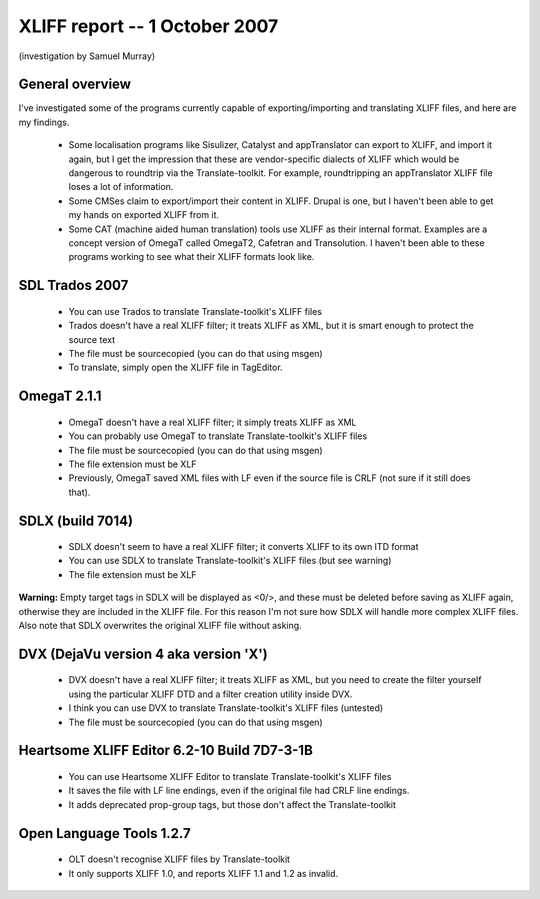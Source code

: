 

.. _../pages/guide/tools/xliff_support_by_ms_windows_programs#xliff_report_--_1_october_2007:

XLIFF report -- 1 October 2007
==============================

(investigation by Samuel Murray)

.. _../pages/guide/tools/xliff_support_by_ms_windows_programs#general_overview:

General overview
----------------

I've investigated some of the programs currently capable of exporting/importing and translating XLIFF files, and here are my findings.

  * Some localisation programs like Sisulizer, Catalyst and appTranslator can export to XLIFF, and import it again, but I get the impression that these are vendor-specific dialects of XLIFF which would be dangerous to roundtrip via the Translate-toolkit.  For example, roundtripping an appTranslator XLIFF file loses a lot of information.

  * Some CMSes claim to export/import their content in XLIFF.  Drupal is one, but I haven't been able to get my hands on exported XLIFF from it.

  * Some CAT (machine aided human translation) tools use XLIFF as their internal format.  Examples are a concept version of OmegaT called OmegaT2, Cafetran and Transolution.  I haven't been able to these programs working to see what their XLIFF formats look like.

.. _../pages/guide/tools/xliff_support_by_ms_windows_programs#sdl_trados_2007:

SDL Trados 2007
---------------

  * You can use Trados to translate Translate-toolkit's XLIFF files
  * Trados doesn't have a real XLIFF filter; it treats XLIFF as XML, but it is smart enough to protect the source text
  * The file must be sourcecopied (you can do that using msgen)
  * To translate, simply open the XLIFF file in TagEditor.

.. _../pages/guide/tools/xliff_support_by_ms_windows_programs#omegat_2.1.1:

OmegaT 2.1.1
------------

  * OmegaT doesn't have a real XLIFF filter; it simply treats XLIFF as XML
  * You can probably use OmegaT to translate Translate-toolkit's XLIFF files
  * The file must be sourcecopied (you can do that using msgen)
  * The file extension must be XLF
  * Previously, OmegaT saved XML files with LF even if the source file is CRLF (not sure if it still does that).

.. _../pages/guide/tools/xliff_support_by_ms_windows_programs#sdlx_build_7014:

SDLX (build 7014)
-----------------

  * SDLX doesn't seem to have a real XLIFF filter; it converts XLIFF to its own ITD format
  * You can use SDLX to translate Translate-toolkit's XLIFF files (but see warning)
  * The file extension must be XLF

**Warning:** Empty target tags in SDLX will be displayed as <0/>, and these must be deleted before saving as XLIFF again, otherwise they are included in the XLIFF file.  For this reason I'm not sure how SDLX will handle more complex XLIFF files.  Also note that SDLX overwrites the original XLIFF file without asking.

.. _../pages/guide/tools/xliff_support_by_ms_windows_programs#dvx_dejavu_version_4_aka_version_x:

DVX (DejaVu version 4 aka version 'X')
--------------------------------------

  * DVX doesn't have a real XLIFF filter; it treats XLIFF as XML, but you need to create the filter yourself using the particular XLIFF DTD and a filter creation utility inside DVX.
  * I think you can use DVX to translate Translate-toolkit's XLIFF files (untested)
  * The file must be sourcecopied (you can do that using msgen)

.. _../pages/guide/tools/xliff_support_by_ms_windows_programs#heartsome_xliff_editor_6.2-10_build_7d7-3-1b:

Heartsome XLIFF Editor 6.2-10 Build 7D7-3-1B
--------------------------------------------

  * You can use Heartsome XLIFF Editor to translate Translate-toolkit's XLIFF files
  * It saves the file with LF line endings, even if the original file had CRLF line endings.
  * It adds deprecated prop-group tags, but those don't affect the Translate-toolkit

.. _../pages/guide/tools/xliff_support_by_ms_windows_programs#open_language_tools_1.2.7:

Open Language Tools 1.2.7
-------------------------

  * OLT doesn't recognise XLIFF files by Translate-toolkit
  * It only supports XLIFF 1.0, and reports XLIFF 1.1 and 1.2 as invalid.

